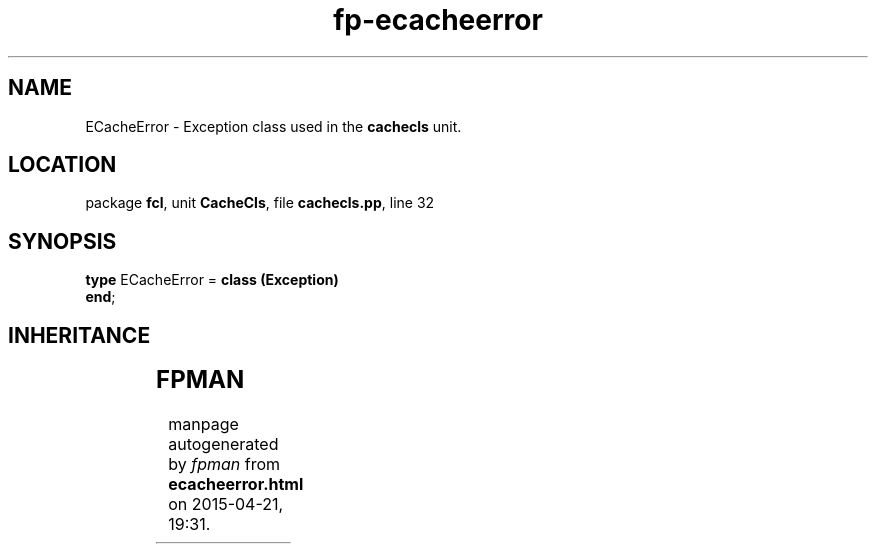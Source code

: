 .\" file autogenerated by fpman
.TH "fp-ecacheerror" 3 "2014-03-14" "fpman" "Free Pascal Programmer's Manual"
.SH NAME
ECacheError - Exception class used in the \fBcachecls\fR unit.
.SH LOCATION
package \fBfcl\fR, unit \fBCacheCls\fR, file \fBcachecls.pp\fR, line 32
.SH SYNOPSIS
\fBtype\fR ECacheError = \fBclass (Exception)\fR
.br
\fBend\fR;
.SH INHERITANCE
.TS
l l
l l
l l.
\fBECacheError\fR	Exception class used in the \fBcachecls\fR unit.
\fBException\fR	
\fBTObject\fR	
.TE
.SH FPMAN
manpage autogenerated by \fIfpman\fR from \fBecacheerror.html\fR on 2015-04-21, 19:31.

